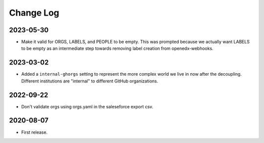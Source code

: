 Change Log
----------

..
   All enhancements and patches to repo_tools_data_schema will be documented
   in this file.  It adheres to the structure of https://keepachangelog.com/ ,
   but in reStructuredText instead of Markdown (for ease of incorporation into
   Sphinx documentation and the PyPI description).

   This project adheres to Semantic Versioning (https://semver.org/).


2023-05-30
~~~~~~~~~~

* Make it valid for ORGS, LABELS, and PEOPLE to be empty. This was prompted
  because we actually want LABELS to be empty as an intermediate step towards
  removing label creation from openedx-webhooks.

2023-03-02
~~~~~~~~~~

* Added a ``internal-ghorgs`` setting to represent the more complex world we
  live in now after the decoupling.  Different institutions are "internal" to
  different GitHub organizations.

2022-09-22
~~~~~~~~~~

* Don't validate orgs using orgs.yaml in the saleseforce export csv.

2020-08-07
~~~~~~~~~~

* First release.
